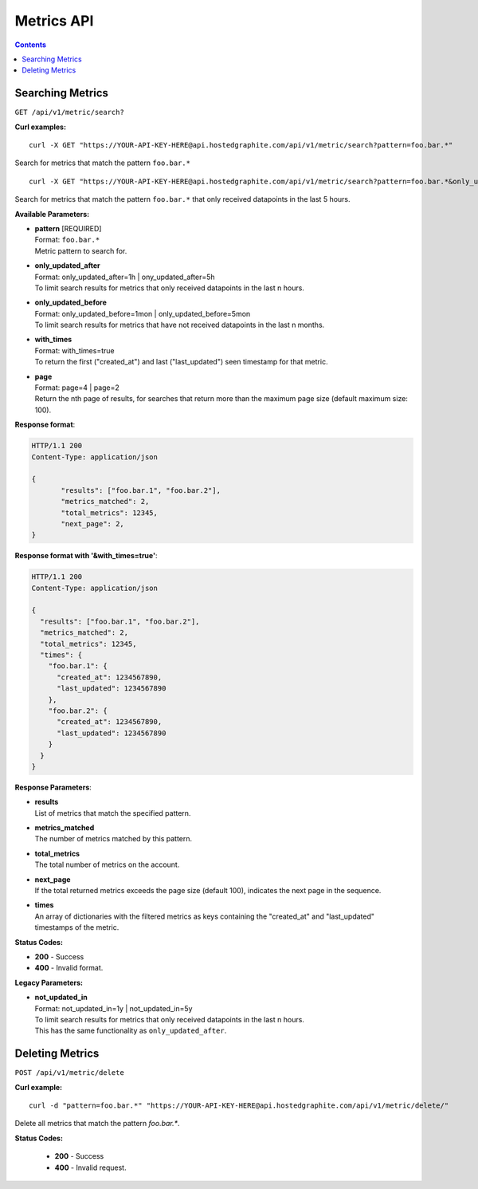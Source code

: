 ==============
Metrics API
==============

.. contents::

Searching Metrics
-----------------

``GET /api/v1/metric/search?``

**Curl examples:**
::

	curl -X GET "https://YOUR-API-KEY-HERE@api.hostedgraphite.com/api/v1/metric/search?pattern=foo.bar.*"

Search for metrics that match the pattern ``foo.bar.*``

::

	curl -X GET "https://YOUR-API-KEY-HERE@api.hostedgraphite.com/api/v1/metric/search?pattern=foo.bar.*&only_updated_after=5h"

Search for metrics that match the pattern ``foo.bar.*`` that only received datapoints in the last 5 hours.

**Available Parameters:**

- | **pattern** [REQUIRED]
  | Format: ``foo.bar.*``
  | Metric pattern to search for.
- | **only_updated_after**
  | Format: only_updated_after=1h | ony_updated_after=5h
  | To limit search results for metrics that only received datapoints in the last n hours.
- | **only_updated_before**
  | Format: only_updated_before=1mon | only_updated_before=5mon
  | To limit search results for metrics that have not received datapoints in the last n months.
- | **with_times**
  | Format: with_times=true
  | To return the first ("created_at") and last ("last_updated") seen timestamp for that metric.
- | **page**
  | Format: page=4 | page=2
  | Return the nth page of results, for searches that return more than the maximum page size (default maximum size: 100). 


**Response format**:

.. code-block:: javascript

 HTTP/1.1 200
 Content-Type: application/json

 {
 	"results": ["foo.bar.1", "foo.bar.2"],
 	"metrics_matched": 2,
 	"total_metrics": 12345,
 	"next_page": 2,
 }


**Response format with '&with_times=true'**:

.. code-block:: javascript

  HTTP/1.1 200
  Content-Type: application/json

  {
    "results": ["foo.bar.1", "foo.bar.2"],
    "metrics_matched": 2,
    "total_metrics": 12345,
    "times": {
      "foo.bar.1": {
        "created_at": 1234567890,
        "last_updated": 1234567890
      },
      "foo.bar.2": {
        "created_at": 1234567890,
        "last_updated": 1234567890
      }
    }
  }

**Response Parameters**:

- | **results**
  | List of metrics that match the specified pattern.
- | **metrics_matched**
  | The number of metrics matched by this pattern.
- | **total_metrics**
  | The total number of metrics on the account.
- | **next_page**
  | If the total returned metrics exceeds the page size (default 100), indicates the next page in the sequence. 
- | **times**
  | An array of dictionaries with the filtered metrics as keys containing the "created_at" and "last_updated" timestamps of the metric.

**Status Codes:**

- **200** - Success
- **400** - Invalid format.

**Legacy Parameters:**

- | **not_updated_in**
  | Format: not_updated_in=1y | not_updated_in=5y
  | To limit search results for metrics that only received datapoints in the last n hours.
  | This has the same functionality as ``only_updated_after``. 

Deleting Metrics
----------------

``POST /api/v1/metric/delete``

**Curl example:**
::

  curl -d "pattern=foo.bar.*" "https://YOUR-API-KEY-HERE@api.hostedgraphite.com/api/v1/metric/delete/"

Delete all metrics that match the pattern `foo.bar.*`.

**Status Codes:**

 - **200** - Success
 - **400** - Invalid request.

.. raw:: html

    <script src="../_static/api_cluster.js"></script>
